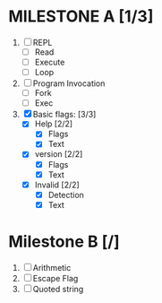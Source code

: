 * MILESTONE A [1/3]
  1. [ ] REPL
     - [ ] Read
     - [ ] Execute
     - [ ] Loop
  2. [ ] Program Invocation
     - [ ] Fork
     - [ ] Exec
  3. [X] Basic flags: [3/3]
     - [X] Help [2/2]
       - [X] Flags
       - [X] Text
     - [X] version [2/2]
       - [X] Flags
       - [X] Text
     - [X] Invalid [2/2]
       - [X] Detection
       - [X] Text

* Milestone B [/]
  1. [ ] Arithmetic
  2. [ ] Escape Flag
  3. [ ] Quoted string
